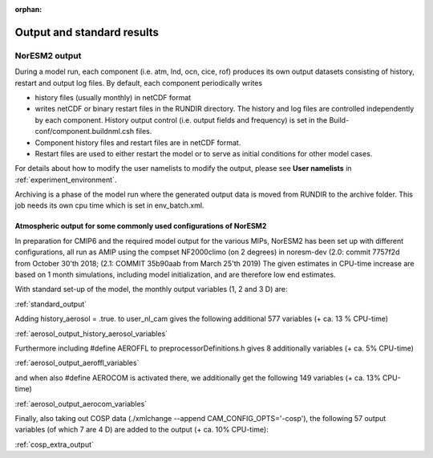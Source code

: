 .. _output:
:orphan:

Output and standard results
===================================

NorESM2 output
^^^^^^^^^^^^^^

During a model run, each component (i.e. atm, lnd, ocn, cice, rof) produces its own output datasets consisting of history, restart and output log files. By default, each component periodically writes

- history files (usually monthly) in netCDF format 
   
- writes netCDF or binary restart files in the RUNDIR directory. The history and log files are controlled independently by each component. History output control (i.e. output fields and frequency) is set in the Build-conf/component.buildnml.csh files.
   
- Component history files and restart files are in netCDF format. 
 
- Restart files are used to either restart the model or to serve as initial conditions for other model cases.

For details about how to modify the user namelists to modify the output, please see **User namelists** in :ref:`experiment_environment`. 

Archiving is a phase of the model run where the generated output data is moved from RUNDIR to the archive folder. This job needs its own cpu time which is set in env_batch.xml. 


Atmospheric output for some commonly used configurations of NorESM2
'''''''''''''''''''''''''''''''''''''''''''''''''''''''''''''''''''

In preparation for CMIP6 and the required model output for the various 
MIPs, NorESM2 has been set up with different configurations, all run as 
AMIP using the compset NF2000climo (on 2 degrees) in noresm-dev (2.0: 
commit 7757f2d from October 30'th 2018; 
(2.1: COMMIT 35b90aab from March 25'th 
2019) The given estimates in CPU-time increase are based on 1 month 
simulations, including model initialization, and are therefore low end 
estimates. 

With standard set-up of the model, the monthly output variables (1, 2
and 3 D) are:

:ref:`standard_output`

Adding history_aerosol = .true. to user_nl_cam gives the following
additional 577 variables (+ ca. 13 % CPU-time)

:ref:`aerosol_output_history_aerosol_variables`

Furthermore including #define AEROFFL to preprocessorDefinitions.h gives
8 additionally variables (+ ca. 5% CPU-time)

:ref:`aerosol_output_aeroffl_variables`

and when also #define AEROCOM is activated there, we additionally get
the following 149 variables (+ ca. 13% CPU-time)

:ref:`aerosol_output_aerocom_variables`

Finally, also taking out COSP data (./xmlchange --append
CAM_CONFIG_OPTS='-cosp'), the following 57 output variables (of which 7
are 4 D) are added to the output (+ ca. 10% CPU-time):

:ref:`cosp_extra_output`
